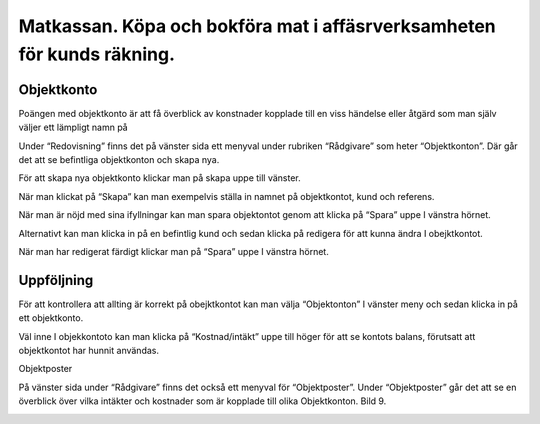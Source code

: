 .. _localorexportsalestax:

.. index::
   single: Matkassan. Ett exempel när ett företag (kunden) beställer en tjänst, 
   att laga mat tillsammans, men uppdragsgivaren vill ha en "matkassa" att 
   köpa mat för i förskott.  

========================================
Matkassan. Köpa och bokföra mat i affäsrverksamheten för kunds räkning.
========================================

Objektkonto
------------

Poängen med objektkonto är att få överblick av konstnader kopplade till en viss händelse eller åtgärd som man själv väljer ett lämpligt namn på

Under “Redovisning” finns det på vänster sida ett menyval under rubriken “Rådgivare” som heter “Objektkonton”. Där går det att se befintliga objektkonton och skapa nya. 

.. image:: images/objektkonto1.png
    :scale: 80 %

För att skapa nya objektkonto klickar man på skapa uppe till vänster. 

.. image:: images/objektkonto2.png
    :scale: 80 %

När man klickat på “Skapa” kan man exempelvis ställa in namnet på objektkontot, kund och referens. 

.. image:: images/objektkonto3.png
    :scale: 80 %

När man är nöjd med sina ifyllningar kan man spara objektontot genom att klicka på “Spara” uppe I vänstra hörnet. 

.. image:: images/objektkonto4.png
    :scale: 80 %

Alternativt kan man klicka in på en befintlig kund och sedan klicka på redigera för att kunna ändra I obejktkontot.

.. image:: images/objektkonto5.png
    :scale: 80 %

När man har redigerat färdigt klickar man på “Spara” uppe I vänstra hörnet.


Uppföljning
-----------------------------------

För att kontrollera att allting är korrekt på obejktkontot kan man välja “Objektonton” I vänster meny och sedan klicka in på ett objektkonto. 

.. image:: images/objektkonto6.png
    :scale: 80 %

Väl inne I objekkontoto kan man klicka på “Kostnad/intäkt” uppe till höger för att se kontots balans, förutsatt att objektkontot har hunnit användas.


.. image:: images/matkassan2_kvitto5.png


.. image:: images/matkassan2_kvitto6.png


Objektposter
   
På vänster sida under “Rådgivare” finns det också ett  menyval för “Objektposter”. Under “Objektposter” går det att se en överblick över vilka intäkter och kostnader som är kopplade till olika Objektkonton. Bild 9. 


.. image:: images/objektkonto9.png
    :scale: 80 %
